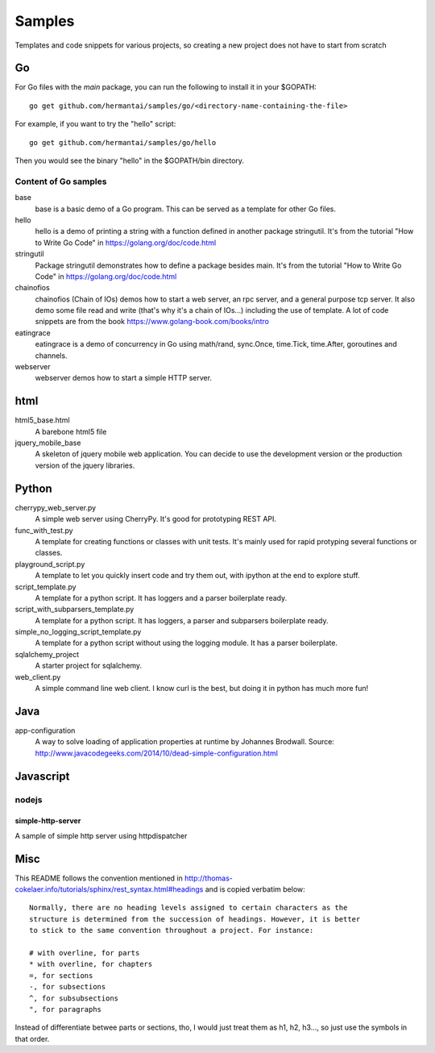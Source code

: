 Samples
#######

Templates and code snippets for various projects, so creating a new project
does not have to start from scratch

Go
**
For Go files with the `main` package, you can run the following to install it
in your $GOPATH::

  go get github.com/hermantai/samples/go/<directory-name-containing-the-file>

For example, if you want to try the "hello" script::

  go get github.com/hermantai/samples/go/hello

Then you would see the binary "hello" in the $GOPATH/bin directory.

Content of Go samples
=====================

base
  base is a basic demo of a Go program. This can be served as a template for
  other Go files.

hello
  hello is a demo of printing a string with a function defined in another
  package stringutil. It's from the tutorial "How to Write Go Code" in
  https://golang.org/doc/code.html

stringutil
  Package stringutil demonstrates how to define a package besides main.  It's
  from the tutorial "How to Write Go Code" in https://golang.org/doc/code.html

chainofios
  chainofios (Chain of IOs) demos how to start a web server, an rpc server,
  and a general purpose tcp server. It also demo some file read and write
  (that's why it's a chain of IOs...) including the use of template. A lot of
  code snippets are from the book https://www.golang-book.com/books/intro

eatingrace
  eatingrace is a demo of concurrency in Go using math/rand, sync.Once,
  time.Tick, time.After, goroutines and channels.

webserver
  webserver demos how to start a simple HTTP server.

html
****

html5_base.html
  A barebone html5 file

jquery_mobile_base
  A skeleton of jquery mobile web application. You can decide to use the
  development version or the production version of the jquery libraries.

Python
******

cherrypy_web_server.py
  A simple web server using CherryPy. It's good for prototyping REST API.

func_with_test.py
  A template for creating functions or classes with unit tests. It's mainly
  used for rapid protyping several functions or classes.

playground_script.py
  A template to let you quickly insert code and try them out, with ipython at
  the end to explore stuff.

script_template.py
  A template for a python script. It has loggers and a parser boilerplate
  ready.

script_with_subparsers_template.py
  A template for a python script. It has loggers, a parser and subparsers
  boilerplate ready.

simple_no_logging_script_template.py
  A template for a python script without using the logging module. It has a
  parser boilerplate.

sqlalchemy_project
  A starter project for sqlalchemy.

web_client.py
  A simple command line web client. I know curl is the best, but doing it in
  python has much more fun!

Java
*****
app-configuration
  A way to solve loading of application properties at runtime by Johannes
  Brodwall. Source:
  http://www.javacodegeeks.com/2014/10/dead-simple-configuration.html
  
Javascript
**********
nodejs
======
simple-http-server
------------------
A sample of simple http server using httpdispatcher

Misc
****
This README follows the convention mentioned in
http://thomas-cokelaer.info/tutorials/sphinx/rest_syntax.html#headings and is
copied verbatim below::

  Normally, there are no heading levels assigned to certain characters as the
  structure is determined from the succession of headings. However, it is better
  to stick to the same convention throughout a project. For instance:

  # with overline, for parts
  * with overline, for chapters
  =, for sections
  -, for subsections
  ^, for subsubsections
  ", for paragraphs

Instead of differentiate betwee parts or sections, tho, I would just treat
them as h1, h2, h3..., so just use the symbols in that order.

